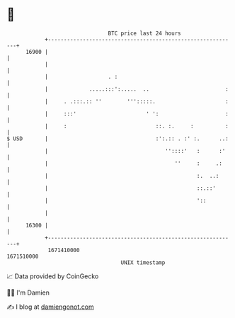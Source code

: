 * 👋

#+begin_example
                                   BTC price last 24 hours                    
               +------------------------------------------------------------+ 
         16900 |                                                            | 
               |                                                            | 
               |                   . :                                      | 
               |             .....:::':.....  ..                        :   | 
               |     . .:::.:: ''        ''':::::.                      :   | 
               |     :::'                      ' ':                     :   | 
               |     :                            ::. :.     :          :   | 
   $ USD       |                                  :':.:: . :' :.      ..:   | 
               |                                     ''::::'   :      :'    | 
               |                                        ''     :     .:     | 
               |                                               :.  ..:      | 
               |                                               ::.::'       | 
               |                                               '::          | 
               |                                                            | 
         16300 |                                                            | 
               +------------------------------------------------------------+ 
                1671410000                                        1671510000  
                                       UNIX timestamp                         
#+end_example
📈 Data provided by CoinGecko

🧑‍💻 I'm Damien

✍️ I blog at [[https://www.damiengonot.com][damiengonot.com]]
